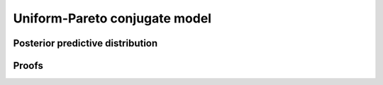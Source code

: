 Uniform-Pareto conjugate model
==============================

Posterior predictive distribution
---------------------------------


Proofs
------